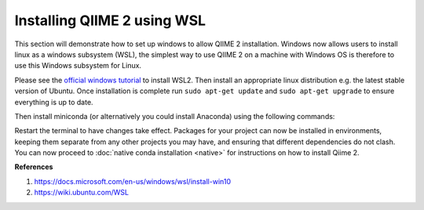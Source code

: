 Installing QIIME 2 using WSL
---------------------------------

This section will demonstrate how to set up windows to allow QIIME 2 installation. Windows now allows users to install linux as a windows subsystem (WSL), the simplest way to use QIIME 2 on a machine with Windows OS is therefore to use this Windows subsystem for Linux.

Please see the `official windows tutorial <https://docs.microsoft.com/en-us/windows/wsl/install-win10>`__ to install WSL2. Then install an appropriate linux distribution e.g. the latest stable version of Ubuntu. Once installation is complete run ``sudo apt-get update`` and ``sudo apt-get upgrade`` to ensure everything is up to date.

Then install miniconda (or alternatively you could install Anaconda) using the following commands:

.. command-block::
    :no-exec:
    
    wget https://repo.anaconda.com/miniconda/Miniconda3-latest-Linux-x86_64.sh
    bash Miniconda3-latest-Linux-x86_64.sh
    #once installation has completed
    conda init 

Restart the terminal to have changes take effect. Packages for your project can now be installed in environments, keeping them separate from any other projects you may have, and ensuring that different dependencies do not clash. You can now proceed to :doc:`native conda installation <native>` for instructions on how to install Qiime 2. 

**References**

1. https://docs.microsoft.com/en-us/windows/wsl/install-win10

2. https://wiki.ubuntu.com/WSL
